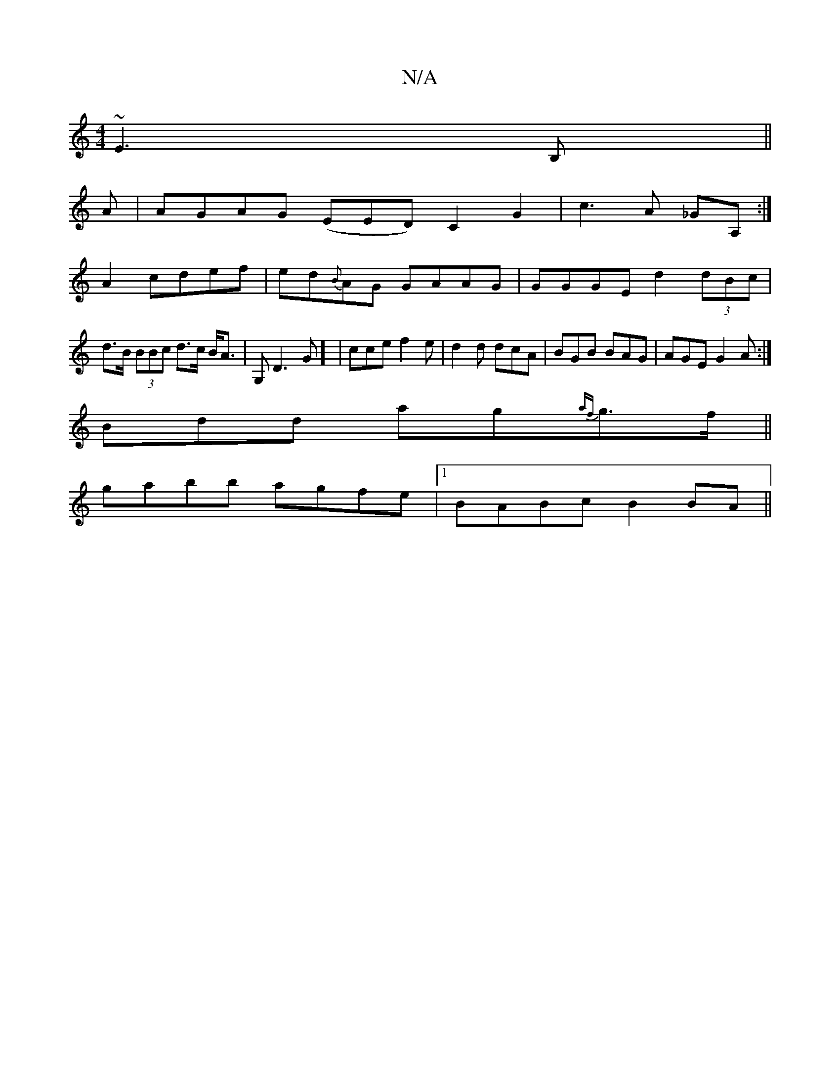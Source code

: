 X:1
T:N/A
M:4/4
R:N/A
K:Cmajor
~E3B, ||
A| AGAG (EED) C2 G2|c3A _GA,:|
A2cdef|ed{B}AG GAAG|GGGE d2(3dBc|d>B (3BBc d>c B<A|G,D3G] | cce f2e|d2d dcA|BGB BAG|AGE G2A:|
Bdd ag{af}g>f||
gabb agfe|1 BABc B2BA||

EFGG E>DEA, | A,EcA BDGA 